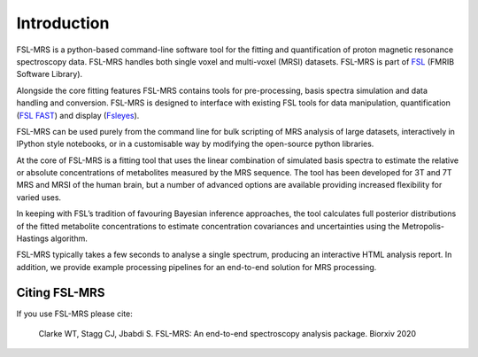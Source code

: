 Introduction
============

FSL-MRS is a python-based command-line software tool for the fitting and quantification of proton magnetic resonance spectroscopy data. FSL-MRS handles both single voxel and multi-voxel (MRSI) datasets. FSL-MRS is part of `FSL
<http://fsl.fmrib.ox.ac.uk/fsl/fslwiki/>`_ (FMRIB Software Library). 

Alongside the core fitting features FSL-MRS contains tools for pre-processing, basis spectra simulation and data handling and conversion. FSL-MRS is designed to interface with existing FSL tools for data manipulation, quantification (`FSL FAST <https://fsl.fmrib.ox.ac.uk/fsl/fslwiki/FAST>`_) and display (`Fsleyes <https://fsl.fmrib.ox.ac.uk/fsl/fslwiki/FSLeyes>`_). 

FSL-MRS can be used purely from the command line for bulk scripting of MRS analysis of large datasets, interactively in IPython style notebooks, or in a customisable way by modifying the open-source python libraries. 

At the core of FSL-MRS is a fitting tool that uses the linear combination of simulated basis spectra to estimate the relative or absolute concentrations of metabolites measured by the MRS sequence. The tool has been developed for 3T and 7T MRS and MRSI of the human brain, but a number of advanced options are available providing increased flexibility for varied uses. 

In keeping with FSL’s tradition of favouring Bayesian inference approaches, the tool calculates full posterior distributions of the fitted metabolite concentrations to estimate concentration covariances and uncertainties using the Metropolis-Hastings algorithm.  

FSL-MRS typically takes a few seconds to analyse a single spectrum, producing an interactive HTML analysis report. In addition, we provide example processing pipelines for an end-to-end solution for MRS processing.

Citing FSL-MRS
--------------
If you use FSL-MRS please cite: 

    Clarke WT, Stagg CJ, Jbabdi S. FSL-MRS: An end-to-end spectroscopy analysis package. Biorxiv 2020 
